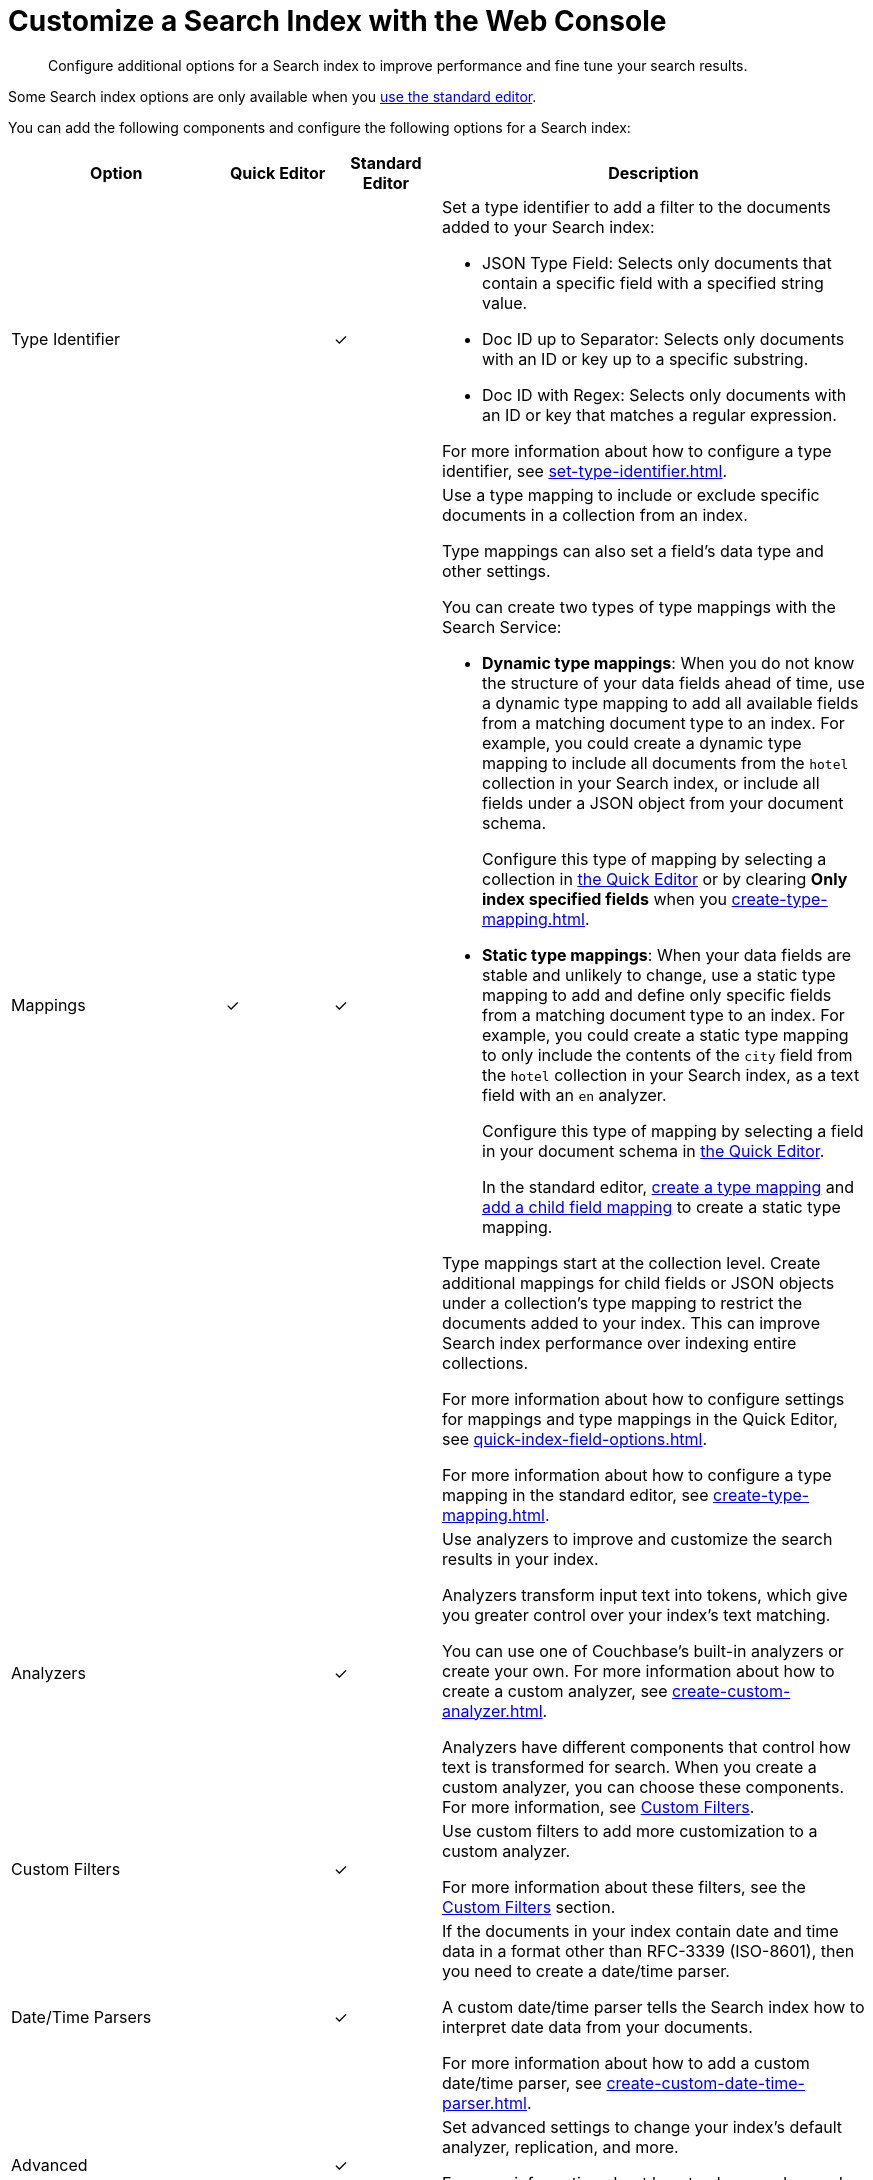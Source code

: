 = Customize a Search Index with the Web Console
:page-topic-type: concept
:description: Configure additional options for a Search index to improve performance and fine tune your search results. 

[abstract]
{description}

Some Search index options are only available when you xref:create-search-index-ui.adoc[use the standard editor].

You can add the following components and configure the following options for a Search index: 

[cols="2,1,1,4"]
|====
|Option |Quick Editor |Standard Editor |Description 

|[[type-identifiers]]Type Identifier 
|
|&check;
a|Set a type identifier to add a filter to the documents added to your Search index:

* JSON Type Field: Selects only documents that contain a specific field with a specified string value.
* Doc ID up to Separator: Selects only documents with an ID or key up to a specific substring.
* Doc ID with Regex: Selects only documents with an ID or key that matches a regular expression.

For more information about how to configure a type identifier, see xref:set-type-identifier.adoc[].

|[[type-mappings]]Mappings
|&check;
|&check;
a|Use a type mapping to include or exclude specific documents in a collection from an index.

Type mappings can also set a field's data type and other settings. 

You can create two types of type mappings with the Search Service: 

* *Dynamic type mappings*: When you do not know the structure of your data fields ahead of time, use a dynamic type mapping to add all available fields from a matching document type to an index.
For example, you could create a dynamic type mapping to include all documents from the `hotel` collection in your Search index, or include all fields under a JSON object from your document schema.
+
Configure this type of mapping by selecting a collection in xref:create-quick-index.adoc[the Quick Editor] or by clearing *Only index specified fields* when you xref:create-type-mapping.adoc[].

* *Static type mappings*: When your data fields are stable and unlikely to change, use a static type mapping to add and define only specific fields from a matching document type to an index. 
For example, you could create a static type mapping to only include the contents of the `city` field from the `hotel` collection in your Search index, as a text field with an `en` analyzer.
+ 
Configure this type of mapping by selecting a field in your document schema in xref:create-quick-index.adoc[the Quick Editor].
+
In the standard editor, xref:create-type-mapping.adoc[create a type mapping] and xref:create-child-field.adoc[add a child field mapping] to create a static type mapping.

Type mappings start at the collection level. 
Create additional mappings for child fields or JSON objects under a collection's type mapping to restrict the documents added to your index.
This can improve Search index performance over indexing entire collections.

For more information about how to configure settings for mappings and type mappings in the Quick Editor, see xref:quick-index-field-options.adoc[].

For more information about how to configure a type mapping in the standard editor, see xref:create-type-mapping.adoc[].

|[[analyzers]]Analyzers 
|
|&check;
a|Use analyzers to improve and customize the search results in your index.  

Analyzers transform input text into tokens, which give you greater control over your index's text matching.  

You can use one of Couchbase's built-in analyzers or create your own. 
For more information about how to create a custom analyzer, see xref:create-custom-analyzer.adoc[].

Analyzers have different components that control how text is transformed for search. 
When you create a custom analyzer, you can choose these components. 
For more information, see <<custom-filters,>>. 

|[[custom-filters-table]]Custom Filters 
|
|&check;
a|Use custom filters to add more customization to a custom analyzer.

For more information about these filters, see the <<custom-filters,>> section.

|[[date-time]]Date/Time Parsers 
|
|&check;
a|If the documents in your index contain date and time data in a format other than RFC-3339 (ISO-8601), then you need to create a date/time parser.

A custom date/time parser tells the Search index how to interpret date data from your documents. 

For more information about how to add a custom date/time parser, see xref:create-custom-date-time-parser.adoc[].

|Advanced 
|
|&check;
a|Set advanced settings to change your index's default analyzer, replication, and more. 

For more information about how to change advanced settings, see xref:set-advanced-settings.adoc[].

|====

[#custom-filters]
== Custom Filters 

Custom filters are components of a Search index <<analyzers,analyzer>>. 

Create and add these components to a custom analyzer to improve search results and performance for an index with the xref:create-search-indexes-ui.adoc[standard editor]. 

You can create the following custom filters: 

* <<character-filters,>>
* <<tokenizers,>>
* <<token-filters,>>
* <<wordlists,>>

[#character-filters]
=== Character Filters 

Character filters remove unwanted characters from the input for a search. 
For example, the default *html* character filter removes HTML tags from your search content. 

You can use a default character filter in an analyzer or create your own. 

For more information about the available default character filters, see xref:default-character-filters-reference.adoc[].

For more information about how to create your own custom character filter, see xref:create-custom-character-filter.adoc[].

[#tokenizers]
=== Tokenizers 

Tokenizers separate input strings into individual tokens. 
These tokens are combined into token streams. 
The Search Service takes token streams from search queries to determine matches for token streams in search results. 

You can use a default tokenizer in an analyzer or create your own. 

For more information about the available default tokenizers, see xref:default-tokenizers-reference.adoc[].

For more information about how to create your own tokenizer, see xref:create-custom-tokenizer.adoc[].

[#token-filters]
=== Token Filters 

Token filters take the token stream from a tokenizer and modify the tokens. 

A token filter can create stems from tokens to increase the matches for a search term. 
For example, if a token filter creates the stem `play`, a search can return matches for `player`, `playing`, and `playable`.

The Search Service has default tokenizers available.
For a list of all available tokenizers, see xref:default-token-filters-reference.adoc[].

You can also create your own token filters. 
Custom token filters can use <<wordlists,>> to modify their tokens. 
For more information about how to create your own token filter, see xref:create-custom-token-filter.adoc[].

[#wordlists]
=== Wordlists 

Wordlists define a list of words that you can use with a <<token-filters,token filter>> to create tokens. 

You can use a wordlist to find words and create tokens, or remove words from a tokenizer's token stream. 

When you create a custom token filter, the Search Service has a set of default wordlists. 
For more information about the available default wordlists, see xref:default-wordlists-reference.adoc[].

For more information about how to create your own wordlist, see xref:create-custom-wordlist.adoc[].

== See Also

* xref:set-type-identifier.adoc[]
* xref:create-type-mapping.adoc[]
* xref:create-child-field.adoc[]
* xref:create-child-mapping.adoc[]
* xref:create-custom-analyzer.adoc[]
* xref:create-custom-character-filter.adoc[]
* xref:create-custom-tokenizer.adoc[]
* xref:create-custom-token-filter.adoc[]
* xref:create-custom-wordlist.adoc[]
* xref:set-advanced-settings.adoc[]
* xref:run-searches.adoc[]
* xref:index-aliases.adoc[]